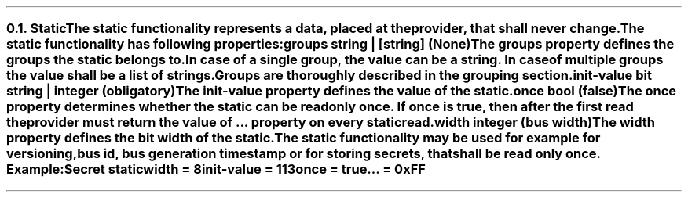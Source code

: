 .NH 2
.XN Static
.LP
The static functionality represents a data, placed at the provider, that shall never change.
.LP
The static functionality has following properties:
.IP "\f[CB]groups\f[CW] string | [string] (None)\f[]" 0.2i
The groups property defines the groups the static belongs to.
In case of a single group, the value can be a string.
In case of multiple groups the value shall be a list of strings.
Groups are thoroughly described in the grouping section.
.IP "\f[CB]init-value\f[CW] bit string | integer (obligatory)\f[]" 0.2i
The init-value property defines the value of the static.
.IP "\f[CB]once\f[CW] bool (\f[CB]false\f[CW])\f[]"
The once property determines whether the static can be read only once.
If once is true, then after the first read the provider must return the value of ... property on every static read.
.IP "\f[CB]width\f[CW] integer (bus width)\f[]"
The width property defines the bit width of the static.
.LP
The static functionality may be used for example for versioning, bus id, bus generation timestamp or for storing secrets, that shall be read only once. Example:
.QP
\fCSecret \f[CB]static
.br
	\f[CB]width = \fC8
.br
	\f[CB]init-value = \fC113
.br
	\f[CB]once \fC= \f[CB]true
.br
	\f[CB]... \fC= 0xFF
